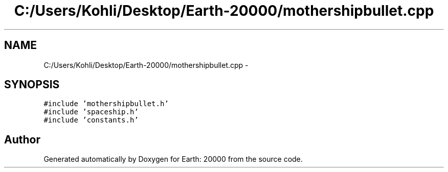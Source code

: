 .TH "C:/Users/Kohli/Desktop/Earth-20000/mothershipbullet.cpp" 3 "4 Dec 2009" "Earth: 20000" \" -*- nroff -*-
.ad l
.nh
.SH NAME
C:/Users/Kohli/Desktop/Earth-20000/mothershipbullet.cpp \- 
.SH SYNOPSIS
.br
.PP
\fC#include 'mothershipbullet.h'\fP
.br
\fC#include 'spaceship.h'\fP
.br
\fC#include 'constants.h'\fP
.br

.SH "Author"
.PP 
Generated automatically by Doxygen for Earth: 20000 from the source code.
